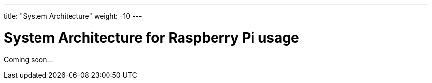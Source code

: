 
---
title: "System Architecture"
weight: -10
---

= System Architecture for Raspberry Pi usage

Coming soon...
